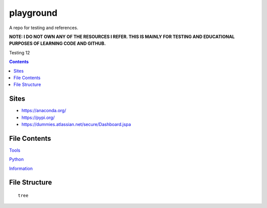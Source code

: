 ==========
playground
==========

.. image:: https://github.com/coatk1/playground/workflows/Check/badge.svg
 :target: https://github.com/coatk1/playground/actions?query=workflow%3ACheck

.. image:: https://github.com/coatk1/playground/workflows/Publish/badge.svg
 :target: https://github.com/coatk1/playground/actions?query=workflow%3APublish

.. image:: https://github.com/coatk1/playground/workflows/Docs/badge.svg
 :target: https://github.com/coatk1/playground/actions?query=workflow%3ADocs

.. image:: https://img.shields.io/github/languages/count/coatk1/playground
 :target: GitHub language count

.. image:: https://img.shields.io/github/languages/top/coatk1/playground
 :target: GitHub top language

.. image:: https://img.shields.io/github/repo-size/coatk1/playground
 :target: GitHub repo size

.. image:: https://img.shields.io/github/workflow/status/coatk1/playground/Check
 :target: GitHub Workflow Status

.. image:: https://img.shields.io/conda/v/coatk1/oboyo
 :target: Conda

.. image:: https://img.shields.io/github/v/release/coatk1/playground?include_prereleases
 :target: GitHub release (latest by date including pre-releases)

.. image:: https://img.shields.io/pypi/v/oboyo
 :target: PyPI

.. image:: https://img.shields.io/pypi/pyversions/oboyo
 :target: PyPI - Python Version

.. image:: https://img.shields.io/conda/pn/coatk1/oboyo
 :target: Conda

A repo for testing and references.

**NOTE: I DO NOT OWN ANY OF THE RESOURCES I REFER. THIS IS MAINLY FOR TESTING AND EDUCATIONAL PURPOSES OF LEARNING CODE AND GITHUB.**

Testing 12

.. contents::

Sites
=====
* https://anaconda.org/
* https://pypi.org/
* https://dummies.atlassian.net/secure/Dashboard.jspa


File Contents
=============

`Tools <https://github.com/coatk1/playground/blob/master/resources/tools.rst>`__

`Python <https://github.com/coatk1/playground/blob/master/resources/python.rst>`__

`Information <https://github.com/coatk1/playground/blob/master/resources/info.rst>`__

File Structure
==============

::

  tree
